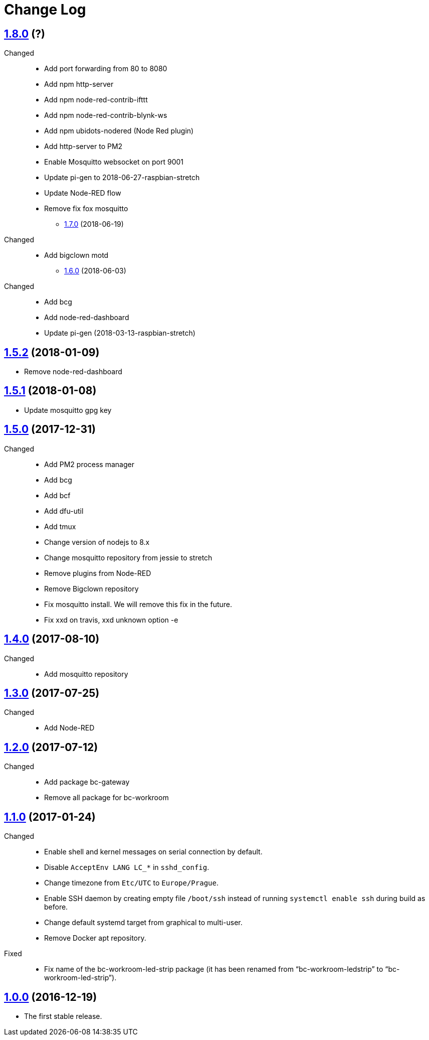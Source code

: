= Change Log
:gh-url: https://github.com/bigclownlabs/bc-raspbian

== link:{gh-url}/tree/v1.8.0[1.8.0] (?)
Changed::
* Add port forwarding from 80 to 8080
* Add npm http-server
* Add npm node-red-contrib-ifttt
* Add npm node-red-contrib-blynk-ws
* Add npm ubidots-nodered (Node Red plugin)
* Add http-server to PM2
* Enable Mosquitto websocket on port 9001
* Update pi-gen to 2018-06-27-raspbian-stretch
* Update Node-RED flow
* Remove fix fox mosquitto

** link:{gh-url}/tree/v1.7.0[1.7.0] (2018-06-19)
Changed::
* Add bigclown motd

** link:{gh-url}/tree/v1.6.0[1.6.0] (2018-06-03)
Changed::
* Add bcg
* Add node-red-dashboard
* Update pi-gen (2018-03-13-raspbian-stretch)

== link:{gh-url}/tree/v1.5.2[1.5.2] (2018-01-09)
 * Remove node-red-dashboard

== link:{gh-url}/tree/v1.5.1[1.5.1] (2018-01-08)
 * Update mosquitto gpg key

== link:{gh-url}/tree/v1.5.0[1.5.0] (2017-12-31)
Changed::
* Add PM2 process manager
* Add bcg
* Add bcf
* Add dfu-util
* Add tmux
* Change version of nodejs to 8.x
* Change mosquitto repository from jessie to stretch
* Remove plugins from Node-RED
* Remove Bigclown repository
* Fix mosquitto install. We will remove this fix in the future.
* Fix xxd on travis, xxd unknown option -e

== link:{gh-url}/tree/v1.4.0[1.4.0] (2017-08-10)
Changed::
* Add mosquitto repository

== link:{gh-url}/tree/v1.3.0[1.3.0] (2017-07-25)
Changed::
* Add Node-RED

== link:{gh-url}/tree/v1.2.0[1.2.0] (2017-07-12)
Changed::
* Add package bc-gateway
* Remove all package for bc-workroom

== link:{gh-url}/tree/v1.1.0[1.1.0] (2017-01-24)

Changed::
* Enable shell and kernel messages on serial connection by default.
* Disable `AcceptEnv LANG LC_*` in `sshd_config`.
* Change timezone from `Etc/UTC` to `Europe/Prague`.
* Enable SSH daemon by creating empty file `/boot/ssh` instead of running `systemctl enable ssh` during build as before.
* Change default systemd target from graphical to multi-user.
* Remove Docker apt repository.

Fixed::
* Fix name of the bc-workroom-led-strip package (it has been renamed from “bc-workroom-ledstrip” to “bc-workroom-led-strip”).


== link:{gh-url}/tree/v1.0.0[1.0.0] (2016-12-19)

* The first stable release.
